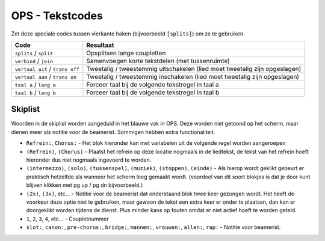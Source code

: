 OPS - Tekstcodes
================
Zet deze speciale codes tussen vierkante haken (bijvoorbeeld ``[splits]``) om ze te gebruiken.

=================================== ==========================================================================
Code                                Resultaat
=================================== ==========================================================================
``splits`` / ``split``              Opsplitsen lange coupletten
``verbind`` / ``join``              Samenvoegen korte tekstdelen (met tussenruimte)
``vertaal uit`` /   ``trans off``   Tweetalig / tweestemmig uitschakelen (lied moet tweetalig zijn opgeslagen)
``vertaal aan`` /  ``trans on``     Tweetalig / tweestemmig inschakelen (lied moet tweetalig zijn opgeslagen)
``taal a`` / ``lang a``             Forceer taal bij de volgende tekstregel in taal a
``taal b`` / ``lang b``             Forceer taal bij de volgende tekstregel in taal b
=================================== ==========================================================================


Skiplist
^^^^^^^^^^
Woorden in de skiplist worden aangeduid in het blauwe vak in OPS. Deze worden niet getoond op het scherm, maar dienen meer als notitie voor de beamerist. Sommigen hebben extra functionaliteit.

- ``Refrein:``, ``Chorus:`` - Het blok hieronder kan met variabelen uit de volgende regel worden aangeroepen
- ``(Refrein)``, ``(Chorus)`` - Plaatst het refrein op deze locatie nogmaals in de liedtekst, de tekst van het refrein hoeft hieronder dus niet nogmaals ingevoerd te worden.
- ``(intermezzo)``, ``(solo)``, ``(tussenspel)``, ``(muziek)``, ``(stoppen)``, ``(einde)`` - Als hierop wordt geklikt gebeurt er praktisch  hetzelfde als wanneer het scherm leeg gemaakt wordt. (voordeel van dit soort blokjes is dat je door kunt blijven klikken met pg up / pg dn bijvoorbeeld.)
- ``(2x)``, ``(3x)``, etc... - Notitie voor de beamerist dat onderstaand blok twee keer gezongen wordt. Het heeft de voorkeur deze optie niet te gebruiken, maar gewoon de tekst een extra keer er onder te plaatsen, dan kan er doorgeklikt worden tijdens de dienst. Plus minder kans op fouten omdat er niet actief hoeft te worden geteld.
- ``1``, ``2``, ``3``, ``4``, etc... - Coupletnummer
- ``slot:``, ``canon:``, ``pre-chorus:``, ``bridge:``,  ``mannen:``, ``vrouwen:``, ``allen:``, ``rap:`` - Notitie voor beamerist.
